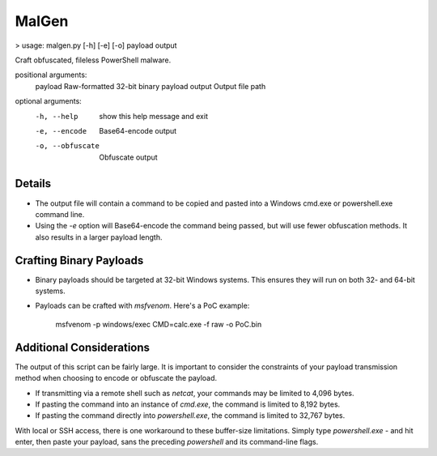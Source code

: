 MalGen
======

> usage: malgen.py [-h] [-e] [-o] payload output

Craft obfuscated, fileless PowerShell malware.

positional arguments:
  payload          Raw-formatted 32-bit binary payload
  output           Output file path

optional arguments:
  -h, --help       show this help message and exit
  -e, --encode     Base64-encode output
  -o, --obfuscate  Obfuscate output

Details
-------
* The output file will contain a command to be copied and pasted into
  a Windows cmd.exe or powershell.exe command line.
* Using the `-e` option will Base64-encode the command being passed,
  but will use fewer obfuscation methods. It also results in a larger
  payload length.

Crafting Binary Payloads
------------------------
* Binary payloads should be targeted at 32-bit Windows systems. This
  ensures they will run on both 32- and 64-bit systems.
* Payloads can be crafted with `msfvenom`. Here's a PoC example:

    msfvenom -p windows/exec CMD=calc.exe -f raw -o PoC.bin

Additional Considerations
-------------------------
The output of this script can be fairly large. It is important to
consider the constraints of your payload transmission method when
choosing to encode or obfuscate the payload.

* If transmitting via a remote shell such as `netcat`, your commands
  may be limited to 4,096 bytes.
* If pasting the command into an instance of `cmd.exe`, the command is
  limited to 8,192 bytes.
* If pasting the command directly into `powershell.exe`, the command
  is limited to 32,767 bytes.

With local or SSH access, there is one workaround to these buffer-size
limitations. Simply type `powershell.exe -` and hit enter, then paste
your payload, sans the preceding `powershell` and its command-line
flags.
